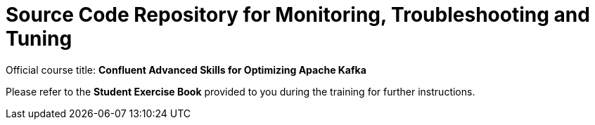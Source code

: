 = Source Code Repository for Monitoring, Troubleshooting and Tuning

Official course title: **Confluent Advanced Skills for Optimizing Apache Kafka**

Please refer to the **Student Exercise Book** provided to you during the training for further instructions.

